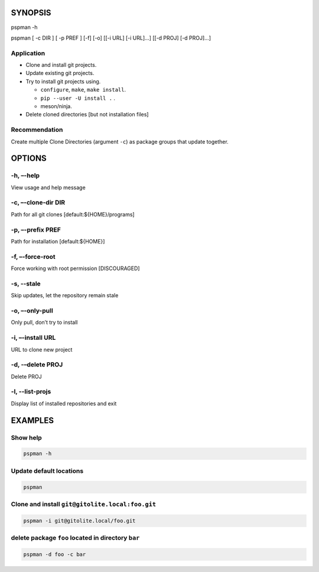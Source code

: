 SYNOPSIS
--------

pspman -h

pspman [ -c DIR ] [ -p PREF ] [-f] [-o] [[-i URL] [-i URL]…] [[-d PROJ]
[-d PROJ]…]

Application
~~~~~~~~~~~~

-  Clone and install git projects.
-  Update existing git projects.
-  Try to install git projects using.

   -  ``configure``, ``make``, ``make install``.
   -  ``pip --user -U install .`` .
   -  meson/ninja.

-  Delete cloned directories [but not installation files]

Recommendation
~~~~~~~~~~~~~~

Create multiple Clone Directories (argument ``-c``) as package groups that update together.

OPTIONS
-------

-h, –-help
~~~~~~~~~~

View usage and help message

-c, –-clone-dir DIR
~~~~~~~~~~~~~~~~~~~

Path for all git clones [default:${HOME}/programs]

-p, –-prefix PREF
~~~~~~~~~~~~~~~~~

Path for installation [default:${HOME}]

-f, –-force-root
~~~~~~~~~~~~~~~~

Force working with root permission [DISCOURAGED]

-s, --stale
~~~~~~~~~~~

Skip updates, let the repository remain stale

-o, –-only-pull
~~~~~~~~~~~~~~~

Only pull, don’t try to install

-i, –-install URL
~~~~~~~~~~~~~~~~~

URL to clone new project

-d, -–delete PROJ
~~~~~~~~~~~~~~~~~

Delete PROJ

-l, --list-projs
~~~~~~~~~~~~~~~~

Display list of installed repositories and exit

EXAMPLES
--------

Show help
~~~~~~~~~

.. code:: sh

   pspman -h

Update default locations
~~~~~~~~~~~~~~~~~~~~~~~~

.. code:: sh

   pspman

Clone and install ``git@gitolite.local:foo.git``
~~~~~~~~~~~~~~~~~~~~~~~~~~~~~~~~~~~~~~~~~~~~~~~~

.. code:: sh

   pspman -i git@gitolite.local/foo.git

delete package ``foo`` located in directory ``bar``
~~~~~~~~~~~~~~~~~~~~~~~~~~~~~~~~~~~~~~~~~~~~~~~~~~~

.. code:: sh

   pspman -d foo -c bar
